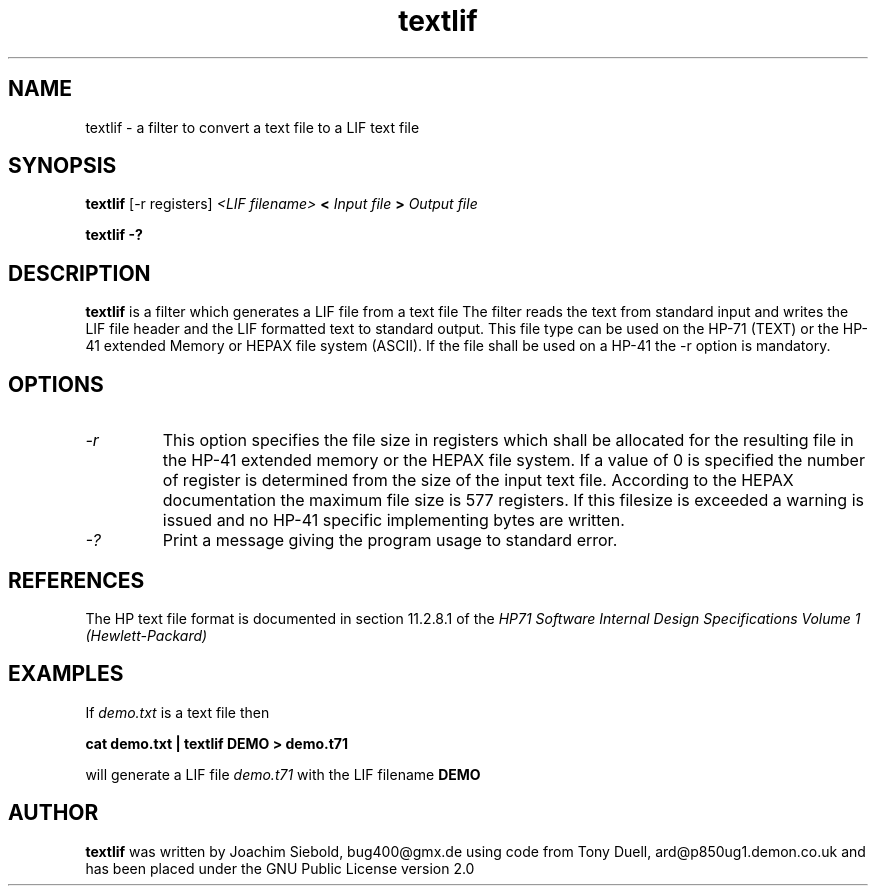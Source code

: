 .TH textlif 1 24-March-2014 "LIF Utilitites" "LIF Utilities"
.SH NAME
textlif \- a filter to convert a text file to a LIF text file
.SH SYNOPSIS
.B textlif
[\-r registers]
.I <LIF filename>
.B <
.I Input file
.B >
.I Output file
.PP
.B textlif \-?
.SH DESCRIPTION
.B textlif
is a filter which generates a LIF file from a text file
The filter reads the text from standard
input and writes the LIF file header and the LIF formatted text to
standard output. This file type can be used on the HP-71 (TEXT) or
the HP-41 extended Memory or HEPAX file system (ASCII). If the file
shall be used on a HP-41 the \-r option is mandatory.
.SH OPTIONS
.TP
.I \-r
This option specifies the file size in registers which shall be allocated 
for the resulting file in the HP-41 extended memory or the HEPAX file system. 
If a value of 0 is specified the number of register is determined from the 
size of the input text file.  According to the HEPAX documentation the 
maximum file size is 577 registers. If this filesize is exceeded a warning
is issued and no HP-41 specific implementing bytes are written.
.TP
.I \-?
Print a message giving the program usage to standard error.
.SH REFERENCES
The HP text file format is documented in section 11.2.8.1 of the 
.I
HP71 Software Internal Design Specifications Volume 1 (Hewlett-Packard)
.SH EXAMPLES
If
.I demo.txt
is a text file 
then
.PP
.B cat demo.txt | textlif DEMO \> demo.t71
.PP 
will generate a LIF file 
.I demo.t71
with the LIF filename
.B DEMO
.SH AUTHOR
.B textlif
was written by Joachim Siebold, bug400@gmx.de using code from Tony Duell, 
ard@p850ug1.demon.co.uk and has been placed 
under the GNU Public License version 2.0

